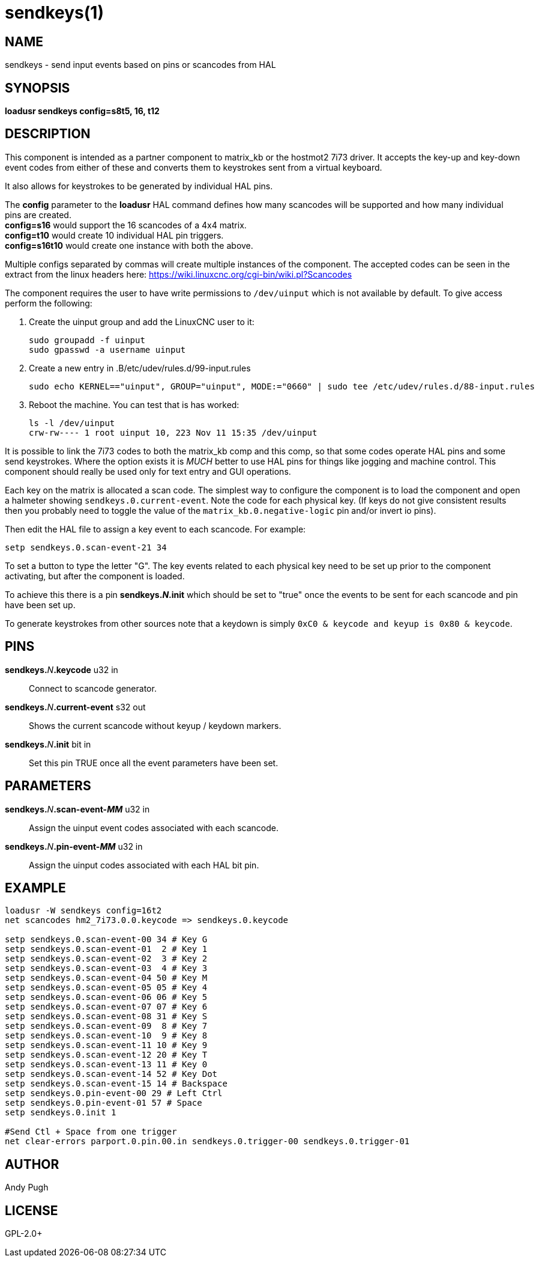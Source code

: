 = sendkeys(1)

== NAME

sendkeys - send input events based on pins or scancodes from HAL

== SYNOPSIS

*loadusr sendkeys config=s8t5, 16, t12*

== DESCRIPTION

This component is intended as a partner component to matrix_kb or the
hostmot2 7i73 driver. It accepts the key-up and key-down event codes
from either of these and converts them to keystrokes sent from a virtual
keyboard.

It also allows for keystrokes to be generated by individual HAL pins.

The *config* parameter to the *loadusr* HAL command defines how many
scancodes will be supported and how many individual pins are created. +
*config=s16* would support the 16 scancodes of a 4x4 matrix. +
*config=t10* would create 10 individual HAL pin triggers. +
*config=s16t10* would create one instance with both the above.

Multiple configs separated by commas will create multiple instances of the component.
The accepted codes can be seen in the extract from the linux headers here: <https://wiki.linuxcnc.org/cgi-bin/wiki.pl?Scancodes>

The component requires the user to have write permissions to `/dev/uinput` which is not available by default.
To give access perform the following:

1.  Create the uinput group and add the LinuxCNC user to it:
+
----
sudo groupadd -f uinput
sudo gpasswd -a username uinput
----

2. Create a new entry in .B/etc/udev/rules.d/99-input.rules
+
----
sudo echo KERNEL=="uinput", GROUP="uinput", MODE:="0660" | sudo tee /etc/udev/rules.d/88-input.rules
----

3. Reboot the machine. You can test that is has worked:
+
----
ls -l /dev/uinput
crw-rw---- 1 root uinput 10, 223 Nov 11 15:35 /dev/uinput
----

It is possible to link the 7i73 codes to both the matrix_kb comp and this comp, so that some codes operate HAL pins and some send keystrokes.
Where the option exists it is _MUCH_ better to use HAL pins for things like jogging and machine control.
This component should really be used only for text entry and GUI operations.

Each key on the matrix is allocated a scan code.
The simplest way to configure the component is to load the component and open a halmeter showing `sendkeys.0.current-event`.
Note the code for each physical key.
(If keys do not give consistent results then you probably need to toggle the value of the `matrix_kb.0.negative-logic` pin and/or invert io pins).

Then edit the HAL file to assign a key event to each scancode. For example:

----
setp sendkeys.0.scan-event-21 34
----

To set a button to type the letter "G".
The key events related to each physical key need to be set up prior to the component activating, but after the component is loaded.

To achieve this there is a pin **sendkeys._N_.init** which should be set to "true" once the events to be sent for each scancode and pin have been set up.

To generate keystrokes from other sources note that a keydown is simply `0xC0 & keycode and keyup is 0x80 & keycode`.

== PINS

**sendkeys.**_N_**.keycode** u32 in::
  Connect to scancode generator.

**sendkeys.**_N_**.current-event** s32 out::
  Shows the current scancode without keyup / keydown markers.

**sendkeys.**_N_**.init** bit in::
  Set this pin TRUE once all the event parameters have been set.

== PARAMETERS

**sendkeys.**_N_**.scan-event-_MM_** u32 in::
  Assign the uinput event codes associated with each scancode.

**sendkeys.**_N_**.pin-event-_MM_** u32 in::
  Assign the uinput codes associated with each HAL bit pin.

== EXAMPLE

----
loadusr -W sendkeys config=16t2
net scancodes hm2_7i73.0.0.keycode => sendkeys.0.keycode

setp sendkeys.0.scan-event-00 34 # Key G
setp sendkeys.0.scan-event-01  2 # Key 1
setp sendkeys.0.scan-event-02  3 # Key 2
setp sendkeys.0.scan-event-03  4 # Key 3
setp sendkeys.0.scan-event-04 50 # Key M
setp sendkeys.0.scan-event-05 05 # Key 4
setp sendkeys.0.scan-event-06 06 # Key 5
setp sendkeys.0.scan-event-07 07 # Key 6
setp sendkeys.0.scan-event-08 31 # Key S
setp sendkeys.0.scan-event-09  8 # Key 7
setp sendkeys.0.scan-event-10  9 # Key 8
setp sendkeys.0.scan-event-11 10 # Key 9
setp sendkeys.0.scan-event-12 20 # Key T
setp sendkeys.0.scan-event-13 11 # Key 0
setp sendkeys.0.scan-event-14 52 # Key Dot
setp sendkeys.0.scan-event-15 14 # Backspace
setp sendkeys.0.pin-event-00 29 # Left Ctrl
setp sendkeys.0.pin-event-01 57 # Space
setp sendkeys.0.init 1

#Send Ctl + Space from one trigger
net clear-errors parport.0.pin.00.in sendkeys.0.trigger-00 sendkeys.0.trigger-01
----

== AUTHOR

Andy Pugh

== LICENSE

GPL-2.0+
